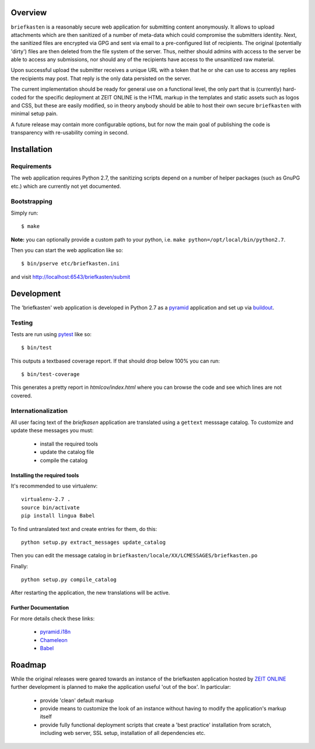 Overview
--------

``briefkasten`` is a reasonably secure web application for submitting content anonymously. It allows to upload attachments which are then sanitized of a number of meta-data which could compromise the submitters identity. Next, the sanitized files are encrypted via GPG and sent via email to a pre-configured list of recipients. The original (potentially 'dirty') files are then deleted from the file system of the server. Thus, neither should admins with access to the server be able to access any submissions, nor should any of the recipients have access to the unsanitized raw material.

Upon successful upload the submitter receives a unique URL with a token that he or she can use to access any replies the recipients may post. That reply is the only data persisted on the server.

The current implementation should be ready for general use on a functional level, the only part that is (currently) hard-coded for the specific deployment at ZEIT ONLINE is the HTML markup in the templates and static assets such as logos and CSS, but these are easily modified, so in theory anybody should be able to host their own secure ``briefkasten`` with minimal setup pain.

A future release may contain more configurable options, but for now the main goal of publishing the code is transparency with re-usability coming in second.

Installation
------------

Requirements
============

The web application requires Python 2.7, the sanitizing scripts depend on a number of helper packages (such as GnuPG etc.) which are currently not yet documented.

Bootstrapping
=============

Simply run::

  $ make

**Note:** you can optionally provide a custom path to your python, i.e. ``make python=/opt/local/bin/python2.7``.

Then you can start the web application like so::

  $ bin/pserve etc/briefkasten.ini

and visit `<http://localhost:6543/briefkasten/submit>`_

Development
-----------

The 'briefkasten' web application is developed in Python 2.7 as a `pyramid <http://docs.pylonsproject.org/en/latest/docs/pyramid.html/>`_ application and set up via `buildout <http://pypi.python.org/pypi/zc.buildout/>`_.

Testing
=======

Tests are run using `pytest <http://pytest.org/latest/>`_ like so::

    $ bin/test

This outputs a textbased coverage report. If that should drop below 100% you can run::

    $ bin/test-coverage

This generates a pretty report in `htmlcov/index.html` where you can browse the code and see which lines are not covered.

Internationalization
====================

All user facing text of the `briefkasen` application are translated using a ``gettext`` messsage catalog. To customize and update these messages you must:

 * install the required tools
 * update the catalog file
 * compile the catalog

Installing the required tools
*****************************

It's recommended to use virtualenv::

    virtualenv-2.7 .
    source bin/activate
    pip install lingua Babel

To find untranslated text and create entries for them, do this::

     python setup.py extract_messages update_catalog

Then you can edit the message catalog in ``briefkasten/locale/XX/LCMESSAGES/briefkasten.po``

Finally::

 python setup.py compile_catalog

After restarting the application, the new translations will be active.


Further Documentation
*********************

For more details check these links:

 * `pyramid.i18n <http://docs.pylonsproject.org/projects/pyramid/en/1.3-branch/narr/i18n.html>`_
 * `Chameleon <http://chameleon.repoze.org/docs/latest/i18n.html>`_
 * `Babel <http://babel.edgewall.org/wiki/Documentation/0.9/index.html>`_ 

Roadmap
-------

While the original releases were geared towards an instance of the briefkasten application hosted by `ZEIT ONLINE <https://ssl.zeit.de/briefkasten/submit>`_ further development is planned to make the application useful 'out of the box'. In particular:

 * provide 'clean' default markup
 * provide means to customize the look of an instance without having to modify the application's markup itself
 * provide fully functional deployment scripts that create a 'best practice' installation from scratch, including web server, SSL setup, installation of all dependencies etc.

